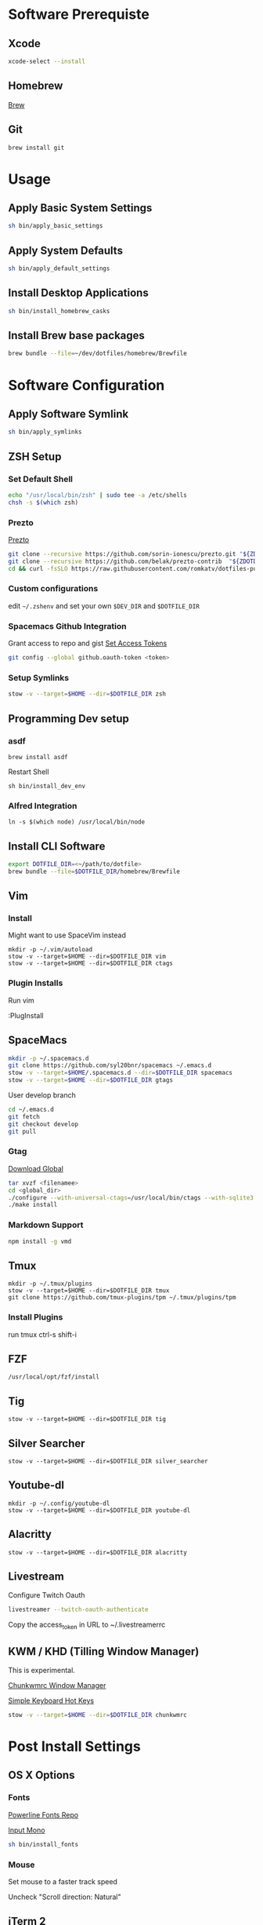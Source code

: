 * Software Prerequiste
** Xcode
  #+BEGIN_SRC bash
  xcode-select --install
  #+END_SRC
** Homebrew
   [[http://brew.sh/][Brew]]
** Git
    #+BEGIN_SRC bash
    brew install git
    #+END_SRC
* Usage
** Apply Basic System Settings
    #+BEGIN_SRC bash
    sh bin/apply_basic_settings
    #+END_SRC
** Apply System Defaults
    #+BEGIN_SRC bash
    sh bin/apply_default_settings
    #+END_SRC
** Install Desktop Applications
    #+BEGIN_SRC bash
    sh bin/install_homebrew_casks
    #+END_SRC
** Install Brew base packages
    #+BEGIN_SRC bash
    brew bundle --file=~/dev/dotfiles/homebrew/Brewfile
    #+END_SRC
* Software Configuration
** Apply Software Symlink
    #+BEGIN_SRC bash
    sh bin/apply_symlinks
    #+END_SRC
** ZSH Setup
*** Set Default Shell
    #+BEGIN_SRC bash
    echo "/usr/local/bin/zsh" | sudo tee -a /etc/shells
    chsh -s $(which zsh)
    #+END_SRC
*** Prezto
    [[https://github.com/sorin-ionescu/prezto.git][Prezto]]
    #+BEGIN_SRC bash
    git clone --recursive https://github.com/sorin-ionescu/prezto.git "${ZDOTDIR:-$HOME}/.zprezto"
    git clone --recursive https://github.com/belak/prezto-contrib  "${ZDOTDIR:-$HOME}/.zprezto/contrib"
    cd && curl -fsSLO https://raw.githubusercontent.com/romkatv/dotfiles-public/master/.purepower
    #+END_SRC
*** Custom configurations
    edit ~~/.zshenv~ and set your own ~$DEV_DIR~ and ~$DOTFILE_DIR~
*** Spacemacs Github Integration
    Grant access to repo and gist
    [[https://github.com/settings/tokens][Set Access Tokens]]
    #+BEGIN_SRC bash
    git config --global github.oauth-token <token>
    #+END_SRC
*** Setup Symlinks
    #+BEGIN_SRC bash
    stow -v --target=$HOME --dir=$DOTFILE_DIR zsh
    #+END_SRC
** Programming Dev setup
*** asdf
   #+BEGIN_SRC shell
   brew install asdf
   #+END_SRC

   Restart Shell

   #+BEGIN_SRC shell
   sh bin/install_dev_env
   #+END_SRC
*** Alfred Integration
    #+BEGIN_SRC shell
      ln -s $(which node) /usr/local/bin/node
    #+END_SRC
** Install CLI Software
    #+BEGIN_SRC bash
    export DOTFILE_DIR=<~/path/to/dotfile>
    brew bundle --file=$DOTFILE_DIR/homebrew/Brewfile
    #+END_SRC
** Vim
*** Install
    Might want to use SpaceVim instead


    #+BEGIN_SRC shell
    mkdir -p ~/.vim/autoload
    stow -v --target=$HOME --dir=$DOTFILE_DIR vim
    stow -v --target=$HOME --dir=$DOTFILE_DIR ctags
    #+END_SRC
*** Plugin Installs
    Run vim

    :PlugInstall
** SpaceMacs
    #+BEGIN_SRC sh
    mkdir -p ~/.spacemacs.d
    git clone https://github.com/syl20bnr/spacemacs ~/.emacs.d
    stow -v --target=$HOME/.spacemacs.d --dir=$DOTFILE_DIR spacemacs
    stow -v --target=$HOME --dir=$DOTFILE_DIR gtags
    #+END_SRC

    User develop branch
    #+BEGIN_SRC sh
    cd ~/.emacs.d
    git fetch
    git checkout develop
    git pull
    #+END_SRC

*** Gtag
    [[https://www.gnu.org/software/global/download.html][Download Global]]
    #+BEGIN_SRC sh
      tar xvzf <filenamee>
      cd <global_dir>
      ./configure --with-universal-ctags=/usr/local/bin/ctags --with-sqlite3
      ./make install
    #+END_SRC
*** Markdown Support
    #+BEGIN_SRC bash
    npm install -g vmd
    #+END_SRC
** Tmux
   #+BEGIN_SRC
   mkdir -p ~/.tmux/plugins
   stow -v --target=$HOME --dir=$DOTFILE_DIR tmux
   git clone https://github.com/tmux-plugins/tpm ~/.tmux/plugins/tpm
   #+END_SRC
*** Install Plugins
     run tmux
     ctrl-s shift-i
** FZF
   #+BEGIN_SRC
    /usr/local/opt/fzf/install
   #+END_SRC
** Tig
   #+BEGIN_SRC
   stow -v --target=$HOME --dir=$DOTFILE_DIR tig
   #+END_SRC
** Silver Searcher
   #+BEGIN_SRC
   stow -v --target=$HOME --dir=$DOTFILE_DIR silver_searcher
   #+END_SRC
** Youtube-dl
   #+BEGIN_SRC
   mkdir -p ~/.config/youtube-dl
   stow -v --target=$HOME --dir=$DOTFILE_DIR youtube-dl
   #+END_SRC
** Alacritty
   #+BEGIN_SRC
   stow -v --target=$HOME --dir=$DOTFILE_DIR alacritty
   #+END_SRC
** Livestream
    Configure Twitch Oauth

    #+BEGIN_SRC bash
    livestreamer --twitch-oauth-authenticate
    #+END_SRC

    Copy the access_token in URL to ~/.livestreamerrc

** KWM / KHD (Tilling Window Manager)
    This is experimental.

    [[https://github.com/koekeishiya/chunkwm][Chunkwmrc Window Manager]]

    [[https://github.com/koekeishiya/skhd][Simple Keyboard Hot Keys]]

    #+BEGIN_SRC bash
    stow -v --target=$HOME --dir=$DOTFILE_DIR chunkwmrc
    #+END_SRC

* Post Install Settings
** OS X Options
*** Fonts
   [[https://github.com/powerline/fonts][Powerline Fonts Repo]]

   [[http://input.fontbureau.com/download/][Input Mono]]

    #+BEGIN_SRC bash
    sh bin/install_fonts
    #+END_SRC
*** Mouse
Set mouse to a faster track speed

Uncheck "Scroll direction: Natural"
** iTerm 2
Font: Fira Mono 12pt / Iosevka Term Slab
[[https://github.com/jsit/night-owl-iterm2-theme][Night Owl Theme]]
